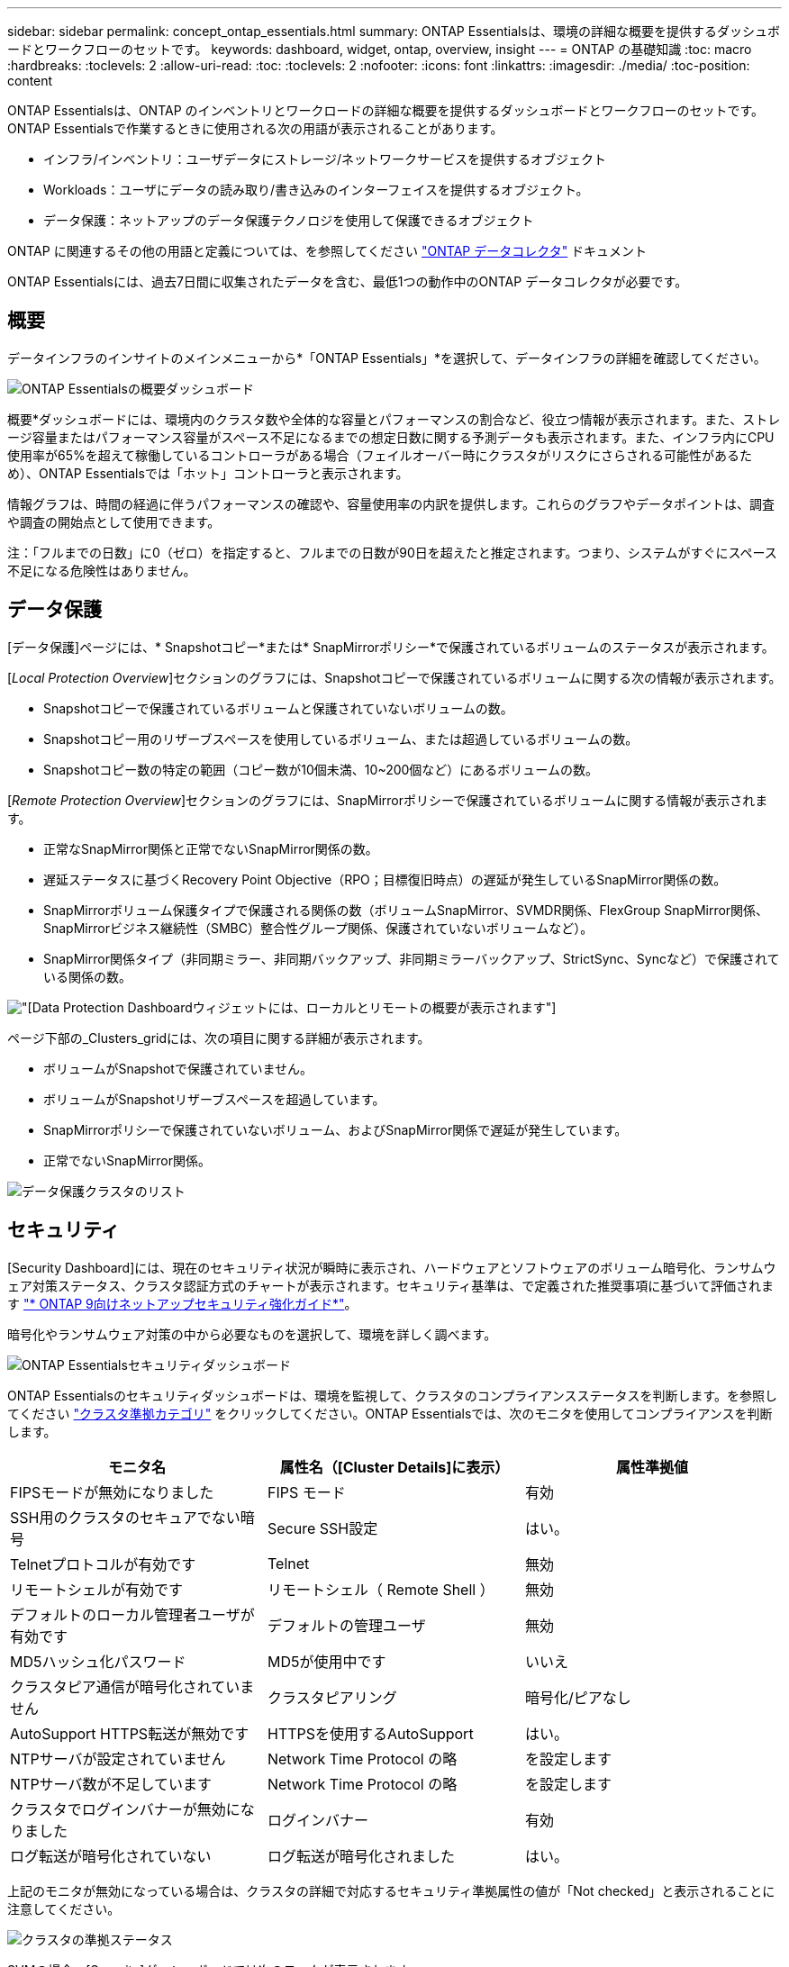 ---
sidebar: sidebar 
permalink: concept_ontap_essentials.html 
summary: ONTAP Essentialsは、環境の詳細な概要を提供するダッシュボードとワークフローのセットです。 
keywords: dashboard, widget, ontap, overview, insight 
---
= ONTAP の基礎知識
:toc: macro
:hardbreaks:
:toclevels: 2
:allow-uri-read: 
:toc: 
:toclevels: 2
:nofooter: 
:icons: font
:linkattrs: 
:imagesdir: ./media/
:toc-position: content


[role="lead"]
ONTAP Essentialsは、ONTAP のインベントリとワークロードの詳細な概要を提供するダッシュボードとワークフローのセットです。ONTAP Essentialsで作業するときに使用される次の用語が表示されることがあります。

* インフラ/インベントリ：ユーザデータにストレージ/ネットワークサービスを提供するオブジェクト
* Workloads：ユーザにデータの読み取り/書き込みのインターフェイスを提供するオブジェクト。
* データ保護：ネットアップのデータ保護テクノロジを使用して保護できるオブジェクト


ONTAP に関連するその他の用語と定義については、を参照してください link:task_dc_na_cdot.html["ONTAP データコレクタ"] ドキュメント

ONTAP Essentialsには、過去7日間に収集されたデータを含む、最低1つの動作中のONTAP データコレクタが必要です。



== 概要

データインフラのインサイトのメインメニューから*「ONTAP Essentials」*を選択して、データインフラの詳細を確認してください。

image:OE_Overview.png["ONTAP Essentialsの概要ダッシュボード"]

概要*ダッシュボードには、環境内のクラスタ数や全体的な容量とパフォーマンスの割合など、役立つ情報が表示されます。また、ストレージ容量またはパフォーマンス容量がスペース不足になるまでの想定日数に関する予測データも表示されます。また、インフラ内にCPU使用率が65%を超えて稼働しているコントローラがある場合（フェイルオーバー時にクラスタがリスクにさらされる可能性があるため）、ONTAP Essentialsでは「ホット」コントローラと表示されます。

情報グラフは、時間の経過に伴うパフォーマンスの確認や、容量使用率の内訳を提供します。これらのグラフやデータポイントは、調査や調査の開始点として使用できます。

注：「フルまでの日数」に0（ゼロ）を指定すると、フルまでの日数が90日を超えたと推定されます。つまり、システムがすぐにスペース不足になる危険性はありません。



== データ保護

[データ保護]ページには、* Snapshotコピー*または* SnapMirrorポリシー*で保護されているボリュームのステータスが表示されます。

[_Local Protection Overview_]セクションのグラフには、Snapshotコピーで保護されているボリュームに関する次の情報が表示されます。

* Snapshotコピーで保護されているボリュームと保護されていないボリュームの数。
* Snapshotコピー用のリザーブスペースを使用しているボリューム、または超過しているボリュームの数。
* Snapshotコピー数の特定の範囲（コピー数が10個未満、10~200個など）にあるボリュームの数。


[_Remote Protection Overview_]セクションのグラフには、SnapMirrorポリシーで保護されているボリュームに関する情報が表示されます。

* 正常なSnapMirror関係と正常でないSnapMirror関係の数。
* 遅延ステータスに基づくRecovery Point Objective（RPO；目標復旧時点）の遅延が発生しているSnapMirror関係の数。
* SnapMirrorボリューム保護タイプで保護される関係の数（ボリュームSnapMirror、SVMDR関係、FlexGroup SnapMirror関係、SnapMirrorビジネス継続性（SMBC）整合性グループ関係、保護されていないボリュームなど）。
* SnapMirror関係タイプ（非同期ミラー、非同期バックアップ、非同期ミラーバックアップ、StrictSync、Syncなど）で保護されている関係の数。


image:DataProtectionDashboard_OverviewWidgets_.png["[Data Protection Dashboard]ウィジェットには、ローカルとリモートの概要が表示されます"]

ページ下部の_Clusters_gridには、次の項目に関する詳細が表示されます。

* ボリュームがSnapshotで保護されていません。
* ボリュームがSnapshotリザーブスペースを超過しています。
* SnapMirrorポリシーで保護されていないボリューム、およびSnapMirror関係で遅延が発生しています。
* 正常でないSnapMirror関係。


image:DataProtectionDashboard_ClusterList.png["データ保護クラスタのリスト"]



== セキュリティ

[Security Dashboard]には、現在のセキュリティ状況が瞬時に表示され、ハードウェアとソフトウェアのボリューム暗号化、ランサムウェア対策ステータス、クラスタ認証方式のチャートが表示されます。セキュリティ基準は、で定義された推奨事項に基づいて評価されます link:https://www.netapp.com/pdf.html?item=/media/10674-tr4569.pdf["* ONTAP 9向けネットアップセキュリティ強化ガイド*"]。

暗号化やランサムウェア対策の中から必要なものを選択して、環境を詳しく調べます。

image:OE_SecurityDashboard.png["ONTAP Essentialsセキュリティダッシュボード"]

ONTAP Essentialsのセキュリティダッシュボードは、環境を監視して、クラスタのコンプライアンスステータスを判断します。を参照してください link:https://docs.netapp.com/us-en/active-iq-unified-manager/health-checker/reference_cluster_compliance_categories.html["クラスタ準拠カテゴリ"] をクリックしてください。ONTAP Essentialsでは、次のモニタを使用してコンプライアンスを判断します。

|===
| モニタ名 | 属性名（[Cluster Details]に表示） | 属性準拠値 


| FIPSモードが無効になりました | FIPS モード | 有効 


| SSH用のクラスタのセキュアでない暗号 | Secure SSH設定 | はい。 


| Telnetプロトコルが有効です | Telnet | 無効 


| リモートシェルが有効です | リモートシェル（ Remote Shell ） | 無効 


| デフォルトのローカル管理者ユーザが有効です | デフォルトの管理ユーザ | 無効 


| MD5ハッシュ化パスワード | MD5が使用中です | いいえ 


| クラスタピア通信が暗号化されていません | クラスタピアリング | 暗号化/ピアなし 


| AutoSupport HTTPS転送が無効です | HTTPSを使用するAutoSupport | はい。 


| NTPサーバが設定されていません | Network Time Protocol の略 | を設定します 


| NTPサーバ数が不足しています | Network Time Protocol の略 | を設定します 


| クラスタでログインバナーが無効になりました | ログインバナー | 有効 


| ログ転送が暗号化されていない | ログ転送が暗号化されました | はい。 
|===
上記のモニタが無効になっている場合は、クラスタの詳細で対応するセキュリティ準拠属性の値が「Not checked」と表示されることに注意してください。

image:OE_Cluster_Compliance_Example.png["クラスタの準拠ステータス"]

SVMの場合、[Security]ダッシュボードでは次のモニタが表示されます。

|===
| モニタ名 | 属性名（Storage VM設定に表示） | 属性準拠値 


| SSH用のStorage VMのセキュアでない暗号 | Secure SSH設定 | はい。 


| Storage VMのログインバナーが無効になっています | ログインバナー | 有効 


| Storage VM監査ログが無効になりました | 監査ログ | 有効 
|===
クラスタリストで、各クラスタの[_View Details_]を選択してスライドアウトパネルを開き、_Cluster、Storage VM、_or_Anti-Ransomware_の現在の設定を確認します。

クラスタの詳細には、接続ステータスや証明書情報などがあります。
image:OE_Cluster_Slideout.png["クラスタの詳細スライドアウトパネル"]

Storage VMの詳細には、監査とSSHの情報が表示されます。
image:OE_Storage_Slideout.png["[Storage]タブ"]

ランサムウェア対策の詳細では、Storage VMがONTAPのランサムウェア対策とデータインフラ分析情報のワークロードセキュリティのどちらで保護されているかを確認できます。ONTAP の[ARP]列には、ONTAP システムで設定されているONTAPのオンボードランサムウェア対策の現在のステータスが表示されます。Data Infrastructure Insightsワークロードセキュリティを有効にするには、列の[保護]を選択します。image:OE_Anti-Ransomware_Slideout.png["Anti-Ransomwareタブ"]



== アラート

ここでは、環境内のアクティブなアラートを表示し、潜在的な問題をすばやく詳細に把握できます。解決済みのアラートを表示するには、_Resolvedタブを選択します。

image:OE_Alerts.png["ONTAP Essentialsアラートリスト"]



== インフラ

ONTAP Essential* Infrastructure *ページでは、すべての基本的なONTAP オブジェクトに対して事前に構築された（さらにカスタマイズ可能な）クエリーを使用して、クラスタの正常性とパフォーマンスを確認できます。確認するオブジェクトタイプ（クラスタ、ストレージプールなど）を選択し、健常性とパフォーマンスのどちらの情報を表示するかを選択します。フィルタを設定して、個々のシステムの詳細を調べます。

image:ONTAP_Essentials_Health_Performance.png["ストレージプールのインフラストラクチャ選択"]

クラスタの健常性を示すインフラのページ：
image:ONTAP_Essentials_Infrastructure_A.png["調査するインフラストラクチャオブジェクト"]



== ネットワーキング

ONTAP Essentialsネットワーキングでは、FC、NVMe FC、イーサネット、およびiSCSIインフラストラクチャを確認できます。このページでは、クラスタ内のポートやクラスタ内のノードを確認できます。

image:ONTAP_Essentials_Alerts_Menu.png["ONTAP Essentialsネットワーキングメニュー"]
image:ONTAP_Essentials_Alerts_Page.png["ONTAP EssentialsのネットワークFCページに、クラスタノードへのポートが表示されます"]



== ワークロード

環境内のLUN /ボリューム、NFSまたはSMB共有、またはqtreeのワークロードを表示して確認できます。

image:ONTAP_Essentials_Workloads_Menu.png["ワークロードメニュー"]

image:ONTAP_Essentials_Workloads_Page.png["ワークロードリストページ"]
